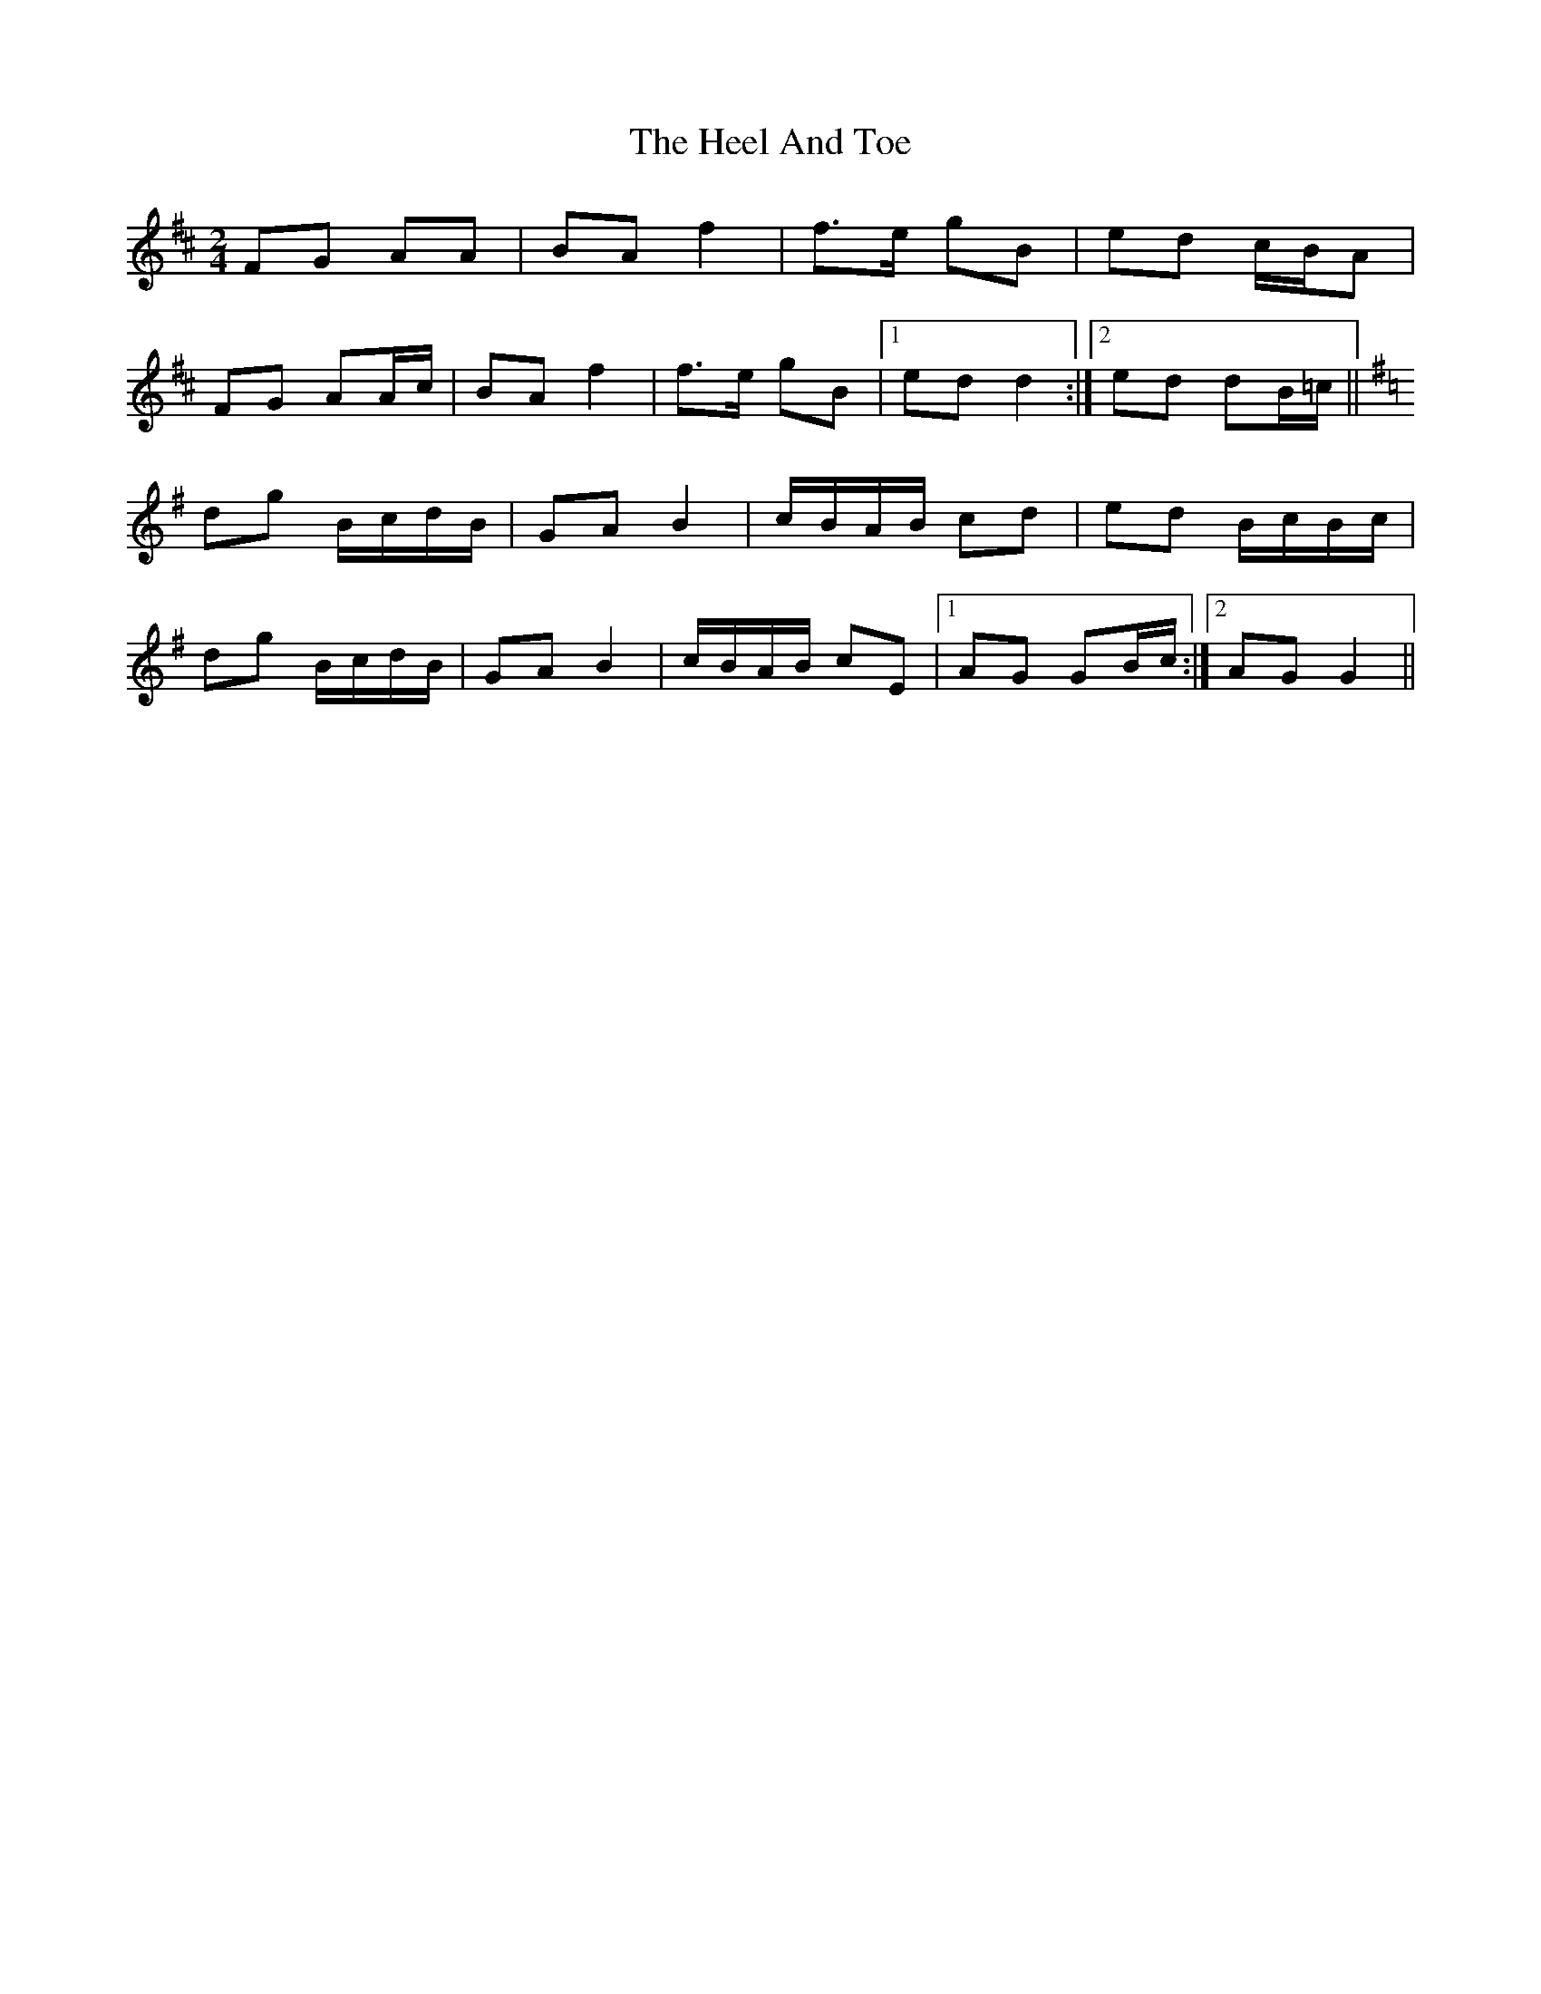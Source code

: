 X: 1
T: Heel And Toe, The
Z: gian marco
S: https://thesession.org/tunes/4467#setting4467
R: polka
M: 2/4
L: 1/8
K: Dmaj
FG AA|BA f2|f>e gB|ed c/B/A|
FG AA/c/|BA f2|f>e gB|1ed d2:|2ed dB/=c/ ||
K:G
dg B/c/d/B/|GA B2|c/B/A/B/ cd|ed B/c/B/c/|
dg B/c/d/B/|GA B2|c/B/A/B/ cE|1AG GB/c/:|2AG G2||
